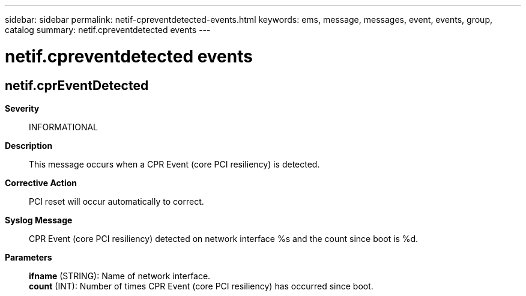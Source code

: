 ---
sidebar: sidebar
permalink: netif-cpreventdetected-events.html
keywords: ems, message, messages, event, events, group, catalog
summary: netif.cpreventdetected events
---

= netif.cpreventdetected events
:toclevels: 1
:hardbreaks:
:nofooter:
:icons: font
:linkattrs:
:imagesdir: ./media/

== netif.cprEventDetected
*Severity*::
INFORMATIONAL
*Description*::
This message occurs when a CPR Event (core PCI resiliency) is detected.
*Corrective Action*::
PCI reset will occur automatically to correct.
*Syslog Message*::
CPR Event (core PCI resiliency) detected on network interface %s and the count since boot is %d.
*Parameters*::
*ifname* (STRING): Name of network interface.
*count* (INT): Number of times CPR Event (core PCI resiliency) has occurred since boot.
